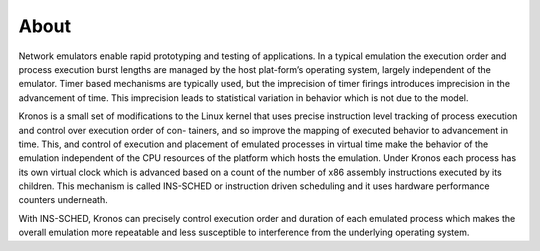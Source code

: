 About
=====

Network emulators enable rapid prototyping and testing of applications. In a typical emulation the execution order and process execution burst lengths are managed by the host plat-form’s operating system, largely independent of the emulator. Timer based mechanisms are typically used, but the imprecision of timer firings introduces imprecision in the advancement of time. This imprecision leads to statistical variation in behavior which is not due to the model.

Kronos is a small set of modifications to the Linux kernel that uses precise instruction level tracking of process execution and control over execution order of con-
tainers, and so improve the mapping of executed behavior to advancement in time. This, and control of execution and placement of emulated processes in virtual time make the behavior of the emulation independent of the CPU resources of the platform which hosts the emulation. Under Kronos each process has its own virtual clock which is advanced based on a count of the number of x86 assembly instructions executed by its children. This mechanism is called INS-SCHED or instruction driven scheduling and it uses hardware performance counters underneath. 

With INS-SCHED, Kronos can precisely control execution order and duration of each emulated process which makes the overall emulation more repeatable and less susceptible to interference from the underlying operating system.
